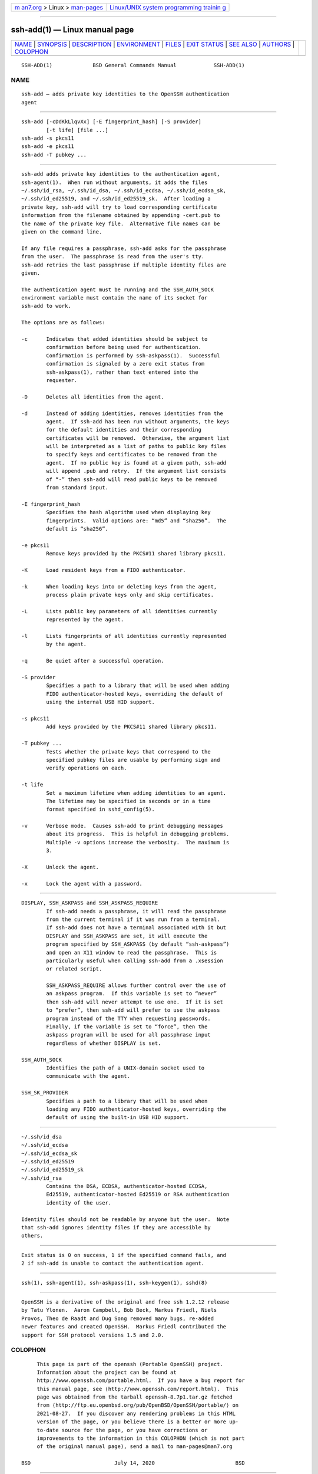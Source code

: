 .. container:: page-top

.. container:: nav-bar

   +----------------------------------+----------------------------------+
   | `m                               | `Linux/UNIX system programming   |
   | an7.org <../../../index.html>`__ | trainin                          |
   | > Linux >                        | g <http://man7.org/training/>`__ |
   | `man-pages <../index.html>`__    |                                  |
   +----------------------------------+----------------------------------+

--------------

ssh-add(1) — Linux manual page
==============================

+-----------------------------------+-----------------------------------+
| `NAME <#NAME>`__ \|               |                                   |
| `SYNOPSIS <#SYNOPSIS>`__ \|       |                                   |
| `DESCRIPTION <#DESCRIPTION>`__ \| |                                   |
| `ENVIRONMENT <#ENVIRONMENT>`__ \| |                                   |
| `FILES <#FILES>`__ \|             |                                   |
| `EXIT STATUS <#EXIT_STATUS>`__ \| |                                   |
| `SEE ALSO <#SEE_ALSO>`__ \|       |                                   |
| `AUTHORS <#AUTHORS>`__ \|         |                                   |
| `COLOPHON <#COLOPHON>`__          |                                   |
+-----------------------------------+-----------------------------------+
| .. container:: man-search-box     |                                   |
+-----------------------------------+-----------------------------------+

::

   SSH-ADD(1)             BSD General Commands Manual            SSH-ADD(1)

NAME
-------------------------------------------------

::

        ssh-add — adds private key identities to the OpenSSH authentication
        agent


---------------------------------------------------------

::

        ssh-add [-cDdKkLlqvXx] [-E fingerprint_hash] [-S provider]
                [-t life] [file ...]
        ssh-add -s pkcs11
        ssh-add -e pkcs11
        ssh-add -T pubkey ...


---------------------------------------------------------------

::

        ssh-add adds private key identities to the authentication agent,
        ssh-agent(1).  When run without arguments, it adds the files
        ~/.ssh/id_rsa, ~/.ssh/id_dsa, ~/.ssh/id_ecdsa, ~/.ssh/id_ecdsa_sk,
        ~/.ssh/id_ed25519, and ~/.ssh/id_ed25519_sk.  After loading a
        private key, ssh-add will try to load corresponding certificate
        information from the filename obtained by appending -cert.pub to
        the name of the private key file.  Alternative file names can be
        given on the command line.

        If any file requires a passphrase, ssh-add asks for the passphrase
        from the user.  The passphrase is read from the user's tty.
        ssh-add retries the last passphrase if multiple identity files are
        given.

        The authentication agent must be running and the SSH_AUTH_SOCK
        environment variable must contain the name of its socket for
        ssh-add to work.

        The options are as follows:

        -c      Indicates that added identities should be subject to
                confirmation before being used for authentication.
                Confirmation is performed by ssh-askpass(1).  Successful
                confirmation is signaled by a zero exit status from
                ssh-askpass(1), rather than text entered into the
                requester.

        -D      Deletes all identities from the agent.

        -d      Instead of adding identities, removes identities from the
                agent.  If ssh-add has been run without arguments, the keys
                for the default identities and their corresponding
                certificates will be removed.  Otherwise, the argument list
                will be interpreted as a list of paths to public key files
                to specify keys and certificates to be removed from the
                agent.  If no public key is found at a given path, ssh-add
                will append .pub and retry.  If the argument list consists
                of “-” then ssh-add will read public keys to be removed
                from standard input.

        -E fingerprint_hash
                Specifies the hash algorithm used when displaying key
                fingerprints.  Valid options are: “md5” and “sha256”.  The
                default is “sha256”.

        -e pkcs11
                Remove keys provided by the PKCS#11 shared library pkcs11.

        -K      Load resident keys from a FIDO authenticator.

        -k      When loading keys into or deleting keys from the agent,
                process plain private keys only and skip certificates.

        -L      Lists public key parameters of all identities currently
                represented by the agent.

        -l      Lists fingerprints of all identities currently represented
                by the agent.

        -q      Be quiet after a successful operation.

        -S provider
                Specifies a path to a library that will be used when adding
                FIDO authenticator-hosted keys, overriding the default of
                using the internal USB HID support.

        -s pkcs11
                Add keys provided by the PKCS#11 shared library pkcs11.

        -T pubkey ...
                Tests whether the private keys that correspond to the
                specified pubkey files are usable by performing sign and
                verify operations on each.

        -t life
                Set a maximum lifetime when adding identities to an agent.
                The lifetime may be specified in seconds or in a time
                format specified in sshd_config(5).

        -v      Verbose mode.  Causes ssh-add to print debugging messages
                about its progress.  This is helpful in debugging problems.
                Multiple -v options increase the verbosity.  The maximum is
                3.

        -X      Unlock the agent.

        -x      Lock the agent with a password.


---------------------------------------------------------------

::

        DISPLAY, SSH_ASKPASS and SSH_ASKPASS_REQUIRE
                If ssh-add needs a passphrase, it will read the passphrase
                from the current terminal if it was run from a terminal.
                If ssh-add does not have a terminal associated with it but
                DISPLAY and SSH_ASKPASS are set, it will execute the
                program specified by SSH_ASKPASS (by default “ssh-askpass”)
                and open an X11 window to read the passphrase.  This is
                particularly useful when calling ssh-add from a .xsession
                or related script.

                SSH_ASKPASS_REQUIRE allows further control over the use of
                an askpass program.  If this variable is set to “never”
                then ssh-add will never attempt to use one.  If it is set
                to “prefer”, then ssh-add will prefer to use the askpass
                program instead of the TTY when requesting passwords.
                Finally, if the variable is set to “force”, then the
                askpass program will be used for all passphrase input
                regardless of whether DISPLAY is set.

        SSH_AUTH_SOCK
                Identifies the path of a UNIX-domain socket used to
                communicate with the agent.

        SSH_SK_PROVIDER
                Specifies a path to a library that will be used when
                loading any FIDO authenticator-hosted keys, overriding the
                default of using the built-in USB HID support.


---------------------------------------------------

::

        ~/.ssh/id_dsa
        ~/.ssh/id_ecdsa
        ~/.ssh/id_ecdsa_sk
        ~/.ssh/id_ed25519
        ~/.ssh/id_ed25519_sk
        ~/.ssh/id_rsa
                Contains the DSA, ECDSA, authenticator-hosted ECDSA,
                Ed25519, authenticator-hosted Ed25519 or RSA authentication
                identity of the user.

        Identity files should not be readable by anyone but the user.  Note
        that ssh-add ignores identity files if they are accessible by
        others.


---------------------------------------------------------------

::

        Exit status is 0 on success, 1 if the specified command fails, and
        2 if ssh-add is unable to contact the authentication agent.


---------------------------------------------------------

::

        ssh(1), ssh-agent(1), ssh-askpass(1), ssh-keygen(1), sshd(8)


-------------------------------------------------------

::

        OpenSSH is a derivative of the original and free ssh 1.2.12 release
        by Tatu Ylonen.  Aaron Campbell, Bob Beck, Markus Friedl, Niels
        Provos, Theo de Raadt and Dug Song removed many bugs, re-added
        newer features and created OpenSSH.  Markus Friedl contributed the
        support for SSH protocol versions 1.5 and 2.0.

COLOPHON
---------------------------------------------------------

::

        This page is part of the openssh (Portable OpenSSH) project.
        Information about the project can be found at
        http://www.openssh.com/portable.html.  If you have a bug report for
        this manual page, see ⟨http://www.openssh.com/report.html⟩.  This
        page was obtained from the tarball openssh-8.7p1.tar.gz fetched
        from ⟨http://ftp.eu.openbsd.org/pub/OpenBSD/OpenSSH/portable/⟩ on
        2021-08-27.  If you discover any rendering problems in this HTML
        version of the page, or you believe there is a better or more up-
        to-date source for the page, or you have corrections or
        improvements to the information in this COLOPHON (which is not part
        of the original manual page), send a mail to man-pages@man7.org

   BSD                           July 14, 2020                          BSD

--------------

--------------

.. container:: footer

   +-----------------------+-----------------------+-----------------------+
   | HTML rendering        |                       | |Cover of TLPI|       |
   | created 2021-08-27 by |                       |                       |
   | `Michael              |                       |                       |
   | Ker                   |                       |                       |
   | risk <https://man7.or |                       |                       |
   | g/mtk/index.html>`__, |                       |                       |
   | author of `The Linux  |                       |                       |
   | Programming           |                       |                       |
   | Interface <https:     |                       |                       |
   | //man7.org/tlpi/>`__, |                       |                       |
   | maintainer of the     |                       |                       |
   | `Linux man-pages      |                       |                       |
   | project <             |                       |                       |
   | https://www.kernel.or |                       |                       |
   | g/doc/man-pages/>`__. |                       |                       |
   |                       |                       |                       |
   | For details of        |                       |                       |
   | in-depth **Linux/UNIX |                       |                       |
   | system programming    |                       |                       |
   | training courses**    |                       |                       |
   | that I teach, look    |                       |                       |
   | `here <https://ma     |                       |                       |
   | n7.org/training/>`__. |                       |                       |
   |                       |                       |                       |
   | Hosting by `jambit    |                       |                       |
   | GmbH                  |                       |                       |
   | <https://www.jambit.c |                       |                       |
   | om/index_en.html>`__. |                       |                       |
   +-----------------------+-----------------------+-----------------------+

--------------

.. container:: statcounter

   |Web Analytics Made Easy - StatCounter|

.. |Cover of TLPI| image:: https://man7.org/tlpi/cover/TLPI-front-cover-vsmall.png
   :target: https://man7.org/tlpi/
.. |Web Analytics Made Easy - StatCounter| image:: https://c.statcounter.com/7422636/0/9b6714ff/1/
   :class: statcounter
   :target: https://statcounter.com/
